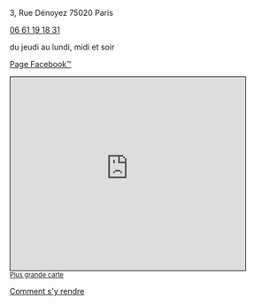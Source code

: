 #+TITLE: 
#+AUTHOR: 
#+OPTIONS: html-postamble:nil
#+HTML_HEAD: <link rel="stylesheet" type="text/css" href="style.css" />
#+HTML_HEAD_EXTRA: <style type="text/css">body{ max-width:25%; }</style>
#+ATTR_HTML: :alt Le Desnoyez :align center
[[file:Desnoyez-small.png]]


3, Rue Dénoyez
75020 Paris

#+BEGIN_EXPORT html
<a href="tel:0661191831 ">06 61 19 18 31</a>
#+END_EXPORT

du jeudi au lundi, midi et soir

#+BEGIN_EXPORT html
<p/>
<a href="https://fr-fr.facebook.com/Le-Desnoyez-1031858706935469/">Page Facebook™</a> 
<p/>
#+END_EXPORT



#+BEGIN_EXPORT html
<iframe width="425" height="350" frameborder="0" scrolling="no" marginheight="0" marginwidth="0" src="https://www.openstreetmap.org/export/embed.html?bbox=2.377378642559052%2C48.870533619904215%2C2.3794332146644597%2C48.87178975516135&amp;layer=mapnik" style="border: 1px solid black"></iframe><br/><small><a href="http://www.openstreetmap.org/#map=19/48.87116/2.37841">Plus grande carte</a></small>
#+END_EXPORT



#+BEGIN_EXPORT html
<p/>
<a href="google.navigation:q=3 rue Denoyez Paris France" target="Le Desnoyez">Comment s'y rendre</a> 
#+END_EXPORT
